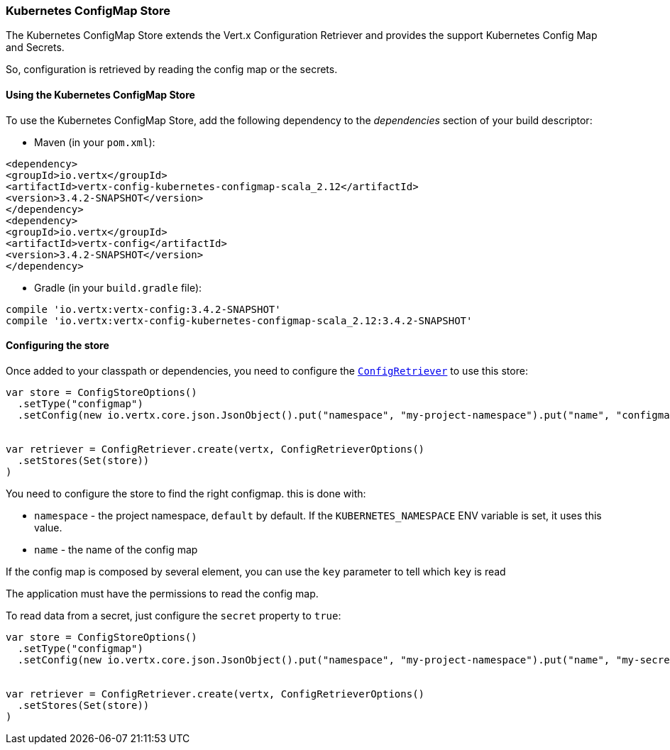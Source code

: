 === Kubernetes ConfigMap Store

The Kubernetes ConfigMap Store extends the Vert.x Configuration Retriever and provides the
support Kubernetes Config Map and Secrets.

So, configuration is retrieved by reading the config map or the secrets.

==== Using the Kubernetes ConfigMap Store

To use the Kubernetes ConfigMap Store, add the following dependency to the
_dependencies_ section of your build descriptor:

* Maven (in your `pom.xml`):

[source,xml,subs="+attributes"]
----
<dependency>
<groupId>io.vertx</groupId>
<artifactId>vertx-config-kubernetes-configmap-scala_2.12</artifactId>
<version>3.4.2-SNAPSHOT</version>
</dependency>
<dependency>
<groupId>io.vertx</groupId>
<artifactId>vertx-config</artifactId>
<version>3.4.2-SNAPSHOT</version>
</dependency>
----

* Gradle (in your `build.gradle` file):

[source,groovy,subs="+attributes"]
----
compile 'io.vertx:vertx-config:3.4.2-SNAPSHOT'
compile 'io.vertx:vertx-config-kubernetes-configmap-scala_2.12:3.4.2-SNAPSHOT'
----

==== Configuring the store

Once added to your classpath or dependencies, you need to configure the
`link:../../scaladocs/io/vertx/scala/config/ConfigRetriever.html[ConfigRetriever]` to use this store:

[source, scala]
----
var store = ConfigStoreOptions()
  .setType("configmap")
  .setConfig(new io.vertx.core.json.JsonObject().put("namespace", "my-project-namespace").put("name", "configmap-name"))


var retriever = ConfigRetriever.create(vertx, ConfigRetrieverOptions()
  .setStores(Set(store))
)

----

You need to configure the store to find the right configmap. this is done with:

* `namespace` - the project namespace, `default` by default. If the `KUBERNETES_NAMESPACE` ENV variable is set, it
uses this value.
* `name` - the name of the config map

If the config map is composed by several element, you can use the `key` parameter to tell
which `key` is read

The application must have the permissions to read the config map.

To read data from a secret, just configure the `secret` property to `true`:

[source, scala]
----
var store = ConfigStoreOptions()
  .setType("configmap")
  .setConfig(new io.vertx.core.json.JsonObject().put("namespace", "my-project-namespace").put("name", "my-secret").put("secret", true))


var retriever = ConfigRetriever.create(vertx, ConfigRetrieverOptions()
  .setStores(Set(store))
)

----